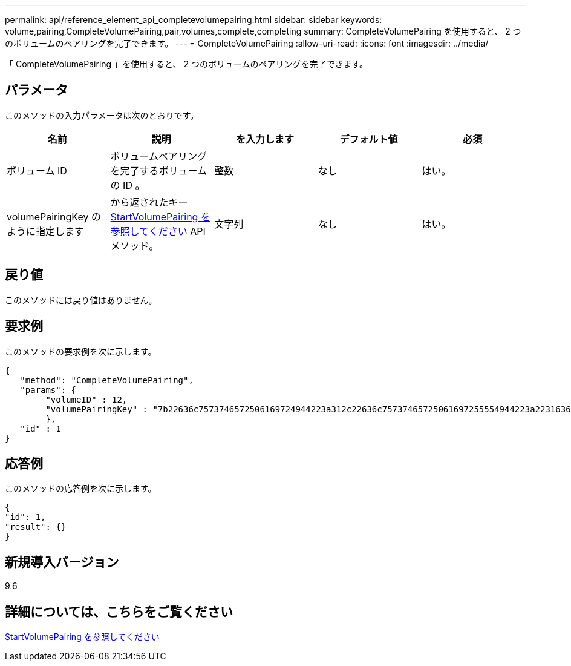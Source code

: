 ---
permalink: api/reference_element_api_completevolumepairing.html 
sidebar: sidebar 
keywords: volume,pairing,CompleteVolumePairing,pair,volumes,complete,completing 
summary: CompleteVolumePairing を使用すると、 2 つのボリュームのペアリングを完了できます。 
---
= CompleteVolumePairing
:allow-uri-read: 
:icons: font
:imagesdir: ../media/


[role="lead"]
「 CompleteVolumePairing 」を使用すると、 2 つのボリュームのペアリングを完了できます。



== パラメータ

このメソッドの入力パラメータは次のとおりです。

|===
| 名前 | 説明 | を入力します | デフォルト値 | 必須 


 a| 
ボリューム ID
 a| 
ボリュームペアリングを完了するボリュームの ID 。
 a| 
整数
 a| 
なし
 a| 
はい。



 a| 
volumePairingKey のように指定します
 a| 
から返されたキー xref:reference_element_api_startvolumepairing.adoc[StartVolumePairing を参照してください] API メソッド。
 a| 
文字列
 a| 
なし
 a| 
はい。

|===


== 戻り値

このメソッドには戻り値はありません。



== 要求例

このメソッドの要求例を次に示します。

[listing]
----
{
   "method": "CompleteVolumePairing",
   "params": {
        "volumeID" : 12,
        "volumePairingKey" : "7b22636c7573746572506169724944223a312c22636c75737465725061697255554944223a2231636561313336322d346338662d343631612d626537322d373435363661393533643266222c22636c7573746572556e697175654944223a2278736d36222c226d766970223a223139322e3136382e3133392e313232222c226e616d65223a224175746f54657374322d63307552222c2270617373776f7264223a22695e59686f20492d64774d7d4c67614b222c22727063436f6e6e656374696f6e4944223a3931333134323634392c22757365726e616d65223a225f5f53465f706169725f50597a796647704c7246564432444a42227d"
        },
   "id" : 1
}
----


== 応答例

このメソッドの応答例を次に示します。

[listing]
----
{
"id": 1,
"result": {}
}
----


== 新規導入バージョン

9.6



== 詳細については、こちらをご覧ください

xref:reference_element_api_startvolumepairing.adoc[StartVolumePairing を参照してください]
